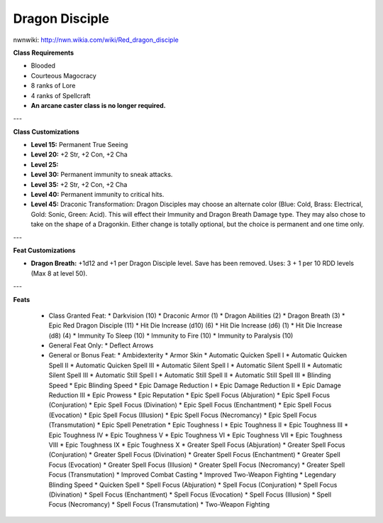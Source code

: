 Dragon Disciple
===============

nwnwiki: http://nwn.wikia.com/wiki/Red_dragon_disciple

**Class Requirements**

* Blooded
* Courteous Magocracy
* 8 ranks of Lore
* 4 ranks of Spellcraft
* **An arcane caster class is no longer required.**

---

**Class Customizations**

* **Level 15:** Permanent True Seeing
* **Level 20:** +2 Str, +2 Con, +2 Cha
* **Level 25:**
* **Level 30:** Permanent immunity to sneak attacks.
* **Level 35:** +2 Str, +2 Con, +2 Cha
* **Level 40:** Permanent immunity to critical hits.
* **Level 45:** Draconic Transformation: Dragon Disciples may choose an alternate color (Blue: Cold, Brass: Electrical, Gold: Sonic, Green: Acid). This will effect their Immunity and Dragon Breath Damage type.  They may also chose to take on the shape of a Dragonkin.  Either change is totally optional, but the choice is permanent and one time only.

---

**Feat Customizations**

* **Dragon Breath:** +1d12 and +1 per Dragon Disciple level. Save has been removed.  Uses: 3 + 1 per 10 RDD levels (Max 8 at level 50).

---

**Feats**

  * Class Granted Feat:
    * Darkvision (10)
    * Draconic Armor (1)
    * Dragon Abilities (2)
    * Dragon Breath (3)
    * Epic Red Dragon Disciple (11)
    * Hit Die Increase (d10) (6)
    * Hit Die Increase (d6) (1)
    * Hit Die Increase (d8) (4)
    * Immunity To Sleep (10)
    * Immunity to Fire (10)
    * Immunity to Paralysis (10)
  * General Feat Only:
    * Deflect Arrows
  * General or Bonus Feat:
    * Ambidexterity
    * Armor Skin
    * Automatic Quicken Spell I
    * Automatic Quicken Spell II
    * Automatic Quicken Spell III
    * Automatic Silent Spell I
    * Automatic Silent Spell II
    * Automatic Silent Spell III
    * Automatic Still Spell I
    * Automatic Still Spell II
    * Automatic Still Spell III
    * Blinding Speed
    * Epic Blinding Speed
    * Epic Damage Reduction I
    * Epic Damage Reduction II
    * Epic Damage Reduction III
    * Epic Prowess
    * Epic Reputation
    * Epic Spell Focus (Abjuration)
    * Epic Spell Focus (Conjuration)
    * Epic Spell Focus (Divination)
    * Epic Spell Focus (Enchantment)
    * Epic Spell Focus (Evocation)
    * Epic Spell Focus (Illusion)
    * Epic Spell Focus (Necromancy)
    * Epic Spell Focus (Transmutation)
    * Epic Spell Penetration
    * Epic Toughness I
    * Epic Toughness II
    * Epic Toughness III
    * Epic Toughness IV
    * Epic Toughness V
    * Epic Toughness VI
    * Epic Toughness VII
    * Epic Toughness VIII
    * Epic Toughness IX
    * Epic Toughness X
    * Greater Spell Focus (Abjuration)
    * Greater Spell Focus (Conjuration)
    * Greater Spell Focus (Divination)
    * Greater Spell Focus (Enchantment)
    * Greater Spell Focus (Evocation)
    * Greater Spell Focus (Illusion)
    * Greater Spell Focus (Necromancy)
    * Greater Spell Focus (Transmutation)
    * Improved Combat Casting
    * Improved Two-Weapon Fighting
    * Legendary Blinding Speed
    * Quicken Spell
    * Spell Focus (Abjuration)
    * Spell Focus (Conjuration)
    * Spell Focus (Divination)
    * Spell Focus (Enchantment)
    * Spell Focus (Evocation)
    * Spell Focus (Illusion)
    * Spell Focus (Necromancy)
    * Spell Focus (Transmutation)
    * Two-Weapon Fighting